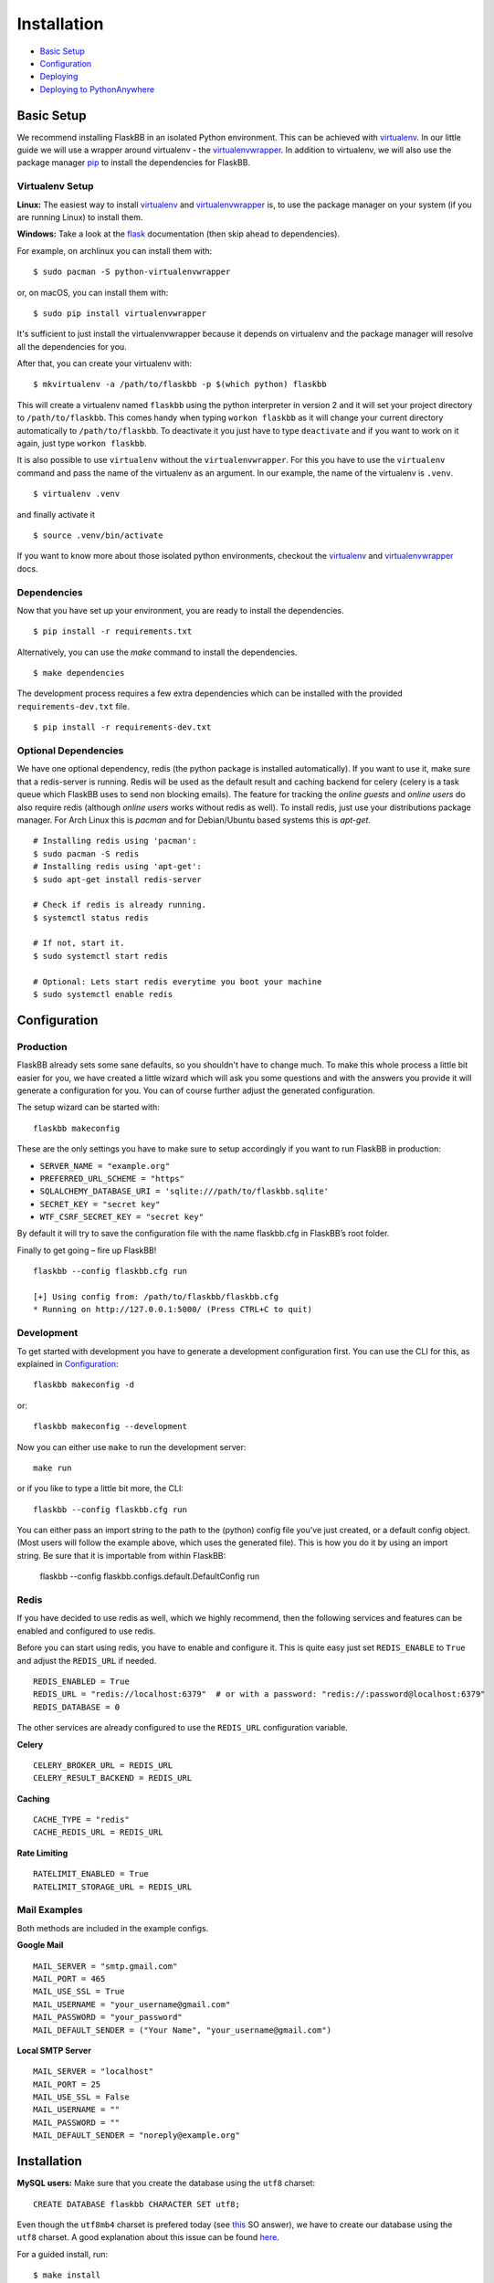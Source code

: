 Installation
============

-  `Basic Setup <#basic-setup>`_
-  `Configuration <#configuration>`_
-  `Deploying <#deploying>`_
-  `Deploying to PythonAnywhere <#deploying-to-pythonanywhere>`_



Basic Setup
-----------

We recommend installing FlaskBB in an isolated Python environment. This can be
achieved with `virtualenv`_. In our little guide we will use a wrapper around
virtualenv - the `virtualenvwrapper`_. In addition to virtualenv, we will also
use the package manager `pip`_ to install the dependencies for FlaskBB.


Virtualenv Setup
~~~~~~~~~~~~~~~~
**Linux:** The easiest way to install `virtualenv`_ and
`virtualenvwrapper`_ is, to use the package manager on your system (if you
are running Linux) to install them.

**Windows:** Take a look at the `flask`_ documentation (then skip ahead to dependencies).

For example, on archlinux you can install them with::

    $ sudo pacman -S python-virtualenvwrapper

or, on macOS, you can install them with::

    $ sudo pip install virtualenvwrapper

It's sufficient to just install the virtualenvwrapper because it depends on
virtualenv and the package manager will resolve all the dependencies for you.

After that, you can create your virtualenv with::

    $ mkvirtualenv -a /path/to/flaskbb -p $(which python) flaskbb

This will create a virtualenv named ``flaskbb`` using the python interpreter in
version 2 and it will set your project directory to ``/path/to/flaskbb``.
This comes handy when typing ``workon flaskbb`` as it will change your
current directory automatically to ``/path/to/flaskbb``.
To deactivate it you just have to type ``deactivate`` and if you want to work
on it again, just type ``workon flaskbb``.

It is also possible to use ``virtualenv`` without the ``virtualenvwrapper``.
For this you have to use the ``virtualenv`` command and pass the name
of the virtualenv as an argument. In our example, the name of
the virtualenv is ``.venv``.
::

    $ virtualenv .venv

and finally activate it
::

    $ source .venv/bin/activate

If you want to know more about those isolated python environments, checkout
the `virtualenv`_ and `virtualenvwrapper`_ docs.


Dependencies
~~~~~~~~~~~~

Now that you have set up your environment, you are ready to install the
dependencies.
::

    $ pip install -r requirements.txt

Alternatively, you can use the `make` command to install the dependencies.
::

    $ make dependencies


The development process requires a few extra dependencies which can be
installed with the provided ``requirements-dev.txt`` file.
::

    $ pip install -r requirements-dev.txt


Optional Dependencies
~~~~~~~~~~~~~~~~~~~~~

We have one optional dependency, redis (the python package is installed
automatically).
If you want to use it, make sure that a redis-server is running.
Redis will be used as the default result and caching backend for
celery (celery is a task queue which FlaskBB uses to send non blocking emails).
The feature for tracking the `online guests` and `online users` do also
require redis (although `online users` works without redis as well).
To install redis, just use your distributions package manager. For Arch Linux
this is `pacman` and for Debian/Ubuntu based systems this is `apt-get`.
::

    # Installing redis using 'pacman':
    $ sudo pacman -S redis
    # Installing redis using 'apt-get':
    $ sudo apt-get install redis-server

    # Check if redis is already running.
    $ systemctl status redis

    # If not, start it.
    $ sudo systemctl start redis

    # Optional: Lets start redis everytime you boot your machine
    $ sudo systemctl enable redis


Configuration
-------------

Production
~~~~~~~~~~

FlaskBB already sets some sane defaults, so you shouldn't have to change much.
To make this whole process a little bit easier for you, we have created
a little wizard which will ask you some questions and with the answers
you provide it will generate a configuration for you. You can of course
further adjust the generated configuration.

The setup wizard can be started with::

    flaskbb makeconfig


These are the only settings you have to make sure to setup accordingly if
you want to run FlaskBB in production:

- ``SERVER_NAME = "example.org"``
- ``PREFERRED_URL_SCHEME = "https"``
- ``SQLALCHEMY_DATABASE_URI = 'sqlite:///path/to/flaskbb.sqlite'``
- ``SECRET_KEY = "secret key"``
- ``WTF_CSRF_SECRET_KEY = "secret key"``

By default it will try to save the configuration file with the name flaskbb.cfg in FlaskBB’s root folder.

Finally to get going – fire up FlaskBB!
::

    flaskbb --config flaskbb.cfg run

    [+] Using config from: /path/to/flaskbb/flaskbb.cfg
    * Running on http://127.0.0.1:5000/ (Press CTRL+C to quit)

Development
~~~~~~~~~~~

To get started with development you have to generate a development
configuration first. You can use the CLI for this,
as explained in `Configuration <#configuration>`_::

    flaskbb makeconfig -d

or::

    flaskbb makeconfig --development

Now you can either use ``make`` to run the development server::

    make run

or if you like to type a little bit more, the CLI::

    flaskbb --config flaskbb.cfg run

You can either pass an import string to the path to the (python) config file you’ve just created, or a default config object. (Most users will follow the example above, which uses the generated file).
This is how you do it by using an import string. Be sure that it is importable from within FlaskBB:

    flaskbb --config flaskbb.configs.default.DefaultConfig run

Redis
~~~~~

If you have decided to use redis as well, which we highly recommend, then
the following services and features can be enabled and configured to use redis.

Before you can start using redis, you have to enable and configure it.
This is quite easy just set ``REDIS_ENABLE`` to ``True`` and adjust the
``REDIS_URL`` if needed.
::

    REDIS_ENABLED = True
    REDIS_URL = "redis://localhost:6379"  # or with a password: "redis://:password@localhost:6379"
    REDIS_DATABASE = 0

The other services are already configured to use the ``REDIS_URL`` configuration
variable.

**Celery**
::

    CELERY_BROKER_URL = REDIS_URL
    CELERY_RESULT_BACKEND = REDIS_URL

**Caching**
::

    CACHE_TYPE = "redis"
    CACHE_REDIS_URL = REDIS_URL

**Rate Limiting**
::

    RATELIMIT_ENABLED = True
    RATELIMIT_STORAGE_URL = REDIS_URL


Mail Examples
~~~~~~~~~~~~~

Both methods are included in the example configs.

**Google Mail**
::

    MAIL_SERVER = "smtp.gmail.com"
    MAIL_PORT = 465
    MAIL_USE_SSL = True
    MAIL_USERNAME = "your_username@gmail.com"
    MAIL_PASSWORD = "your_password"
    MAIL_DEFAULT_SENDER = ("Your Name", "your_username@gmail.com")

**Local SMTP Server**
::

    MAIL_SERVER = "localhost"
    MAIL_PORT = 25
    MAIL_USE_SSL = False
    MAIL_USERNAME = ""
    MAIL_PASSWORD = ""
    MAIL_DEFAULT_SENDER = "noreply@example.org"


Installation
------------

**MySQL users:** Make sure that you create the database using the
``utf8`` charset::

    CREATE DATABASE flaskbb CHARACTER SET utf8;

Even though the ``utf8mb4`` charset is prefered today
(see `this <https://dba.stackexchange.com/a/152383>`_ SO answer), we have to
create our database using the ``utf8`` charset. A good explanation about this
issue can be found `here <https://stackoverflow.com/a/31474509>`_.

For a guided install, run::

    $ make install

or::

    flaskbb install

During the installation process you are asked about your username,
your email address and the password for your administrator user. Using the
``make install`` command is recommended as it checks that the dependencies
are also installed.


Upgrading
---------

If the database models changed after a release, you have to run the ``upgrade``
command::

    flaskbb db upgrade


Deploying
---------

This chapter will describe how to set up Supervisor + uWSGI + nginx for
FlaskBB as well as document how to use the built-in WSGI server (gunicorn)
that can be used in a productive environment.


Supervisor
~~~~~~~~~~

`Supervisor is a client/server system that allows its users to monitor and
control a number of processes on UNIX-like operating systems.`

To install `supervisor` on Debian, you need to fire up this command:
::

    $ sudo apt-get install supervisor

There are two ways to configure supervisor. The first one is, you just put
the configuration to the end in the ``/etc/supervisor/supervisord.conf`` file.

The second way would be to create a new file in the ``/etc/supervisor/conf.d/``
directory. For example, such a file could be named ``uwsgi.conf``.

After you have choosen the you way you like, simply put the snippet below in the
configuration file.

::

    [program:uwsgi]
    command=/usr/bin/uwsgi --emperor /etc/uwsgi/apps-enabled
    user=apps
    stopsignal=QUIT
    autostart=true
    autorestart=true
    redirect_stderr=true


uWSGI
~~~~~

`uWSGI is a web application solution with batteries included.`

To get started with uWSGI, you need to install it first.
You'll also need the python plugin to serve python apps.
This can be done with::

    $ sudo apt-get install uwsgi uwsgi-plugin-python

For the configuration, you need to create a file in the
``/etc/uwsgi/apps-available`` directory. In this example, I will call the
file ``flaskbb.ini``. After that, you can start with configuring it.
My config looks like this for `flaskbb.org` (see below). As you might have noticed, I'm
using a own user for my apps whose home directory is located at `/var/apps/`.
In this directory there are living all my Flask apps.

::

    [uwsgi]
    base = /var/apps/flaskbb
    home = /var/apps/.virtualenvs/flaskbb/
    pythonpath = %(base)
    socket = 127.0.0.1:30002
    module = wsgi
    callable = flaskbb
    uid = apps
    gid = apps
    logto = /var/apps/flaskbb/logs/uwsgi.log
    plugins = python


===============  ==========================  ===============
**base**         /path/to/flaskbb            The folder where your flaskbb application lives
**home**         /path/to/virtualenv/folder  The virtualenv folder for your flaskbb application
**pythonpath**   /path/to/flaskbb            The same as base
**socket**       socket                      This can be either a ip or the path to a socket (don't forget to change that in your nginx config)
**module**       wsgi.py                     This is the file located in the root directory from flaskbb (where manage.py lives).
**callable**     flaskbb                     The callable is application you have created in the ``wsgi.py`` file
**uid**          your_user                   The user who should be used. **NEVER** use root!
**gid**          your_group                  The group who should be used.
**logto**        /path/to/log/file           The path to your uwsgi logfile
**plugins**      python                      We need the python plugin
===============  ==========================  ===============

Don't forget to create a symlink to ``/etc/uwsgi/apps-enabled``.

::

    ln -s /etc/uwsgi/apps-available/flaskbb /etc/uwsgi/apps-enabled/flaskbb


gunicorn
~~~~~~~~

`Gunicorn 'Green Unicorn' is a Python WSGI HTTP Server for UNIX.`

It's a pre-fork worker model ported from Ruby's Unicorn project.
The Gunicorn server is broadly compatible with various web frameworks,
simply implemented, light on server resources, and fairly speedy.

This is probably the easiest way to run a FlaskBB instance.
Just install gunicorn via pip inside your virtualenv::

    pip install gunicorn

and run FlaskBB using the  ``gunicorn`` command::

    gunicorn wsgi:flaskbb --log-file logs/gunicorn.log --pid gunicorn.pid -w 4


nginx
~~~~~

`nginx [engine x] is an HTTP and reverse proxy server,
as well as a mail proxy server, written by Igor Sysoev.`

The nginx config is pretty straightforward. Again, this is how I use it for
`FlaskBB`. Just copy the snippet below and paste it to, for example
``/etc/nginx/sites-available/flaskbb``.
The only thing left is, that you need to adjust the ``server_name`` to your
domain and the paths in ``access_log``, ``error_log``. Also, don't forget to
adjust the paths in the ``alias`` es, as well as the socket address in ``uwsgi_pass``.

::

    server {
        listen 80;
        server_name forums.flaskbb.org;

        access_log /var/log/nginx/access.forums.flaskbb.log;
        error_log /var/log/nginx/error.forums.flaskbb.log;

        location / {
            try_files $uri @flaskbb;
        }

        # Static files
        location /static {
           alias /var/apps/flaskbb/flaskbb/static/;
        }

        location ~ ^/_themes/([^/]+)/(.*)$ {
            alias /var/apps/flaskbb/flaskbb/themes/$1/static/$2;
        }

        # robots.txt
        location /robots.txt {
            alias /var/apps/flaskbb/flaskbb/static/robots.txt;
        }

        location @flaskbb {
            uwsgi_pass 127.0.0.1:30002;
            include uwsgi_params;
        }
    }

If you wish to use gunicorn instead of uwsgi just replace the ``location @flaskbb``
with this::

    location @flaskbb {
        proxy_set_header X-Forwarded-For $proxy_add_x_forwarded_for;
        proxy_set_header X-Forwarded-Proto $scheme;
        proxy_set_header Host $http_host;
        #proxy_set_header SCRIPT_NAME /forums;  # This line will make flaskbb available on /forums;
        proxy_redirect off;
        proxy_buffering off;

        proxy_pass http://127.0.0.1:8000;
    }

Don't forget to adjust the ``proxy_pass`` address to your socket address.


Like in the `uWSGI <#uwsgi>`_ chapter, don't forget to create a symlink to
``/etc/nginx/sites-enabled/``.


User Contributed Deployment Guides
----------------------------------

We do not maintain these deployment guides. They have been submitted by users
and we thought it is nice to include them in docs. If something is missing,
or doesn't work - please open a new pull request on GitHub.


Deploying to PythonAnywhere
~~~~~~~~~~~~~~~~~~~~~~~~~~~

`PythonAnywhere <https://www.pythonanywhere.com/>`_ is a
platform-as-a-service, which basically means they have a bunch of servers
pre-configured with Python, nginx and uWSGI.
You can run a low-traffic website with them for free,
so it's an easy way to get quickly FlaskBB running publicly.

Here's what to do:

* Sign up for a PythonAnywhere account at
  `https://www.pythonanywhere.com/ <https://www.pythonanywhere.com/>`_.
* On the "Consoles" tab, start a Bash console and install/configure
  FlaskBB like this

::

    git clone https://github.com/sh4nks/flaskbb.git
    cd flaskbb
    pip3.5 install --user -r requirements.txt
    pip3.5 install --user -e .
    flaskbb makeconfig
    flaskbb install

* Click the PythonAnywhere logo to go back to the dashboard,
  then go to the "Web" tab, and click the "Add a new web app" button.
* Just click "Next" on the first page.
* On the next page, click "Flask"
* On the next page, click "Python 3.5"
* On the next page, just accept the default and click next
* Wait while the website is created.
* Click on the "Source code" link, and in the input that appears,
  replace the `mysite` at the end with `flaskbb`
* Click on the "WSGI configuration file" filename,
  and wait for an editor to load.
* Change the line that sets `project_home` to replace `mysite` with `flaskbb`
  again.
* Change the line that says

::

    from flask_app import app as application

to say

::

    from flaskbb import create_app
    application = create_app("/path/to/your/configuration/file")

* Click the green "Save" button near the top right.
* Go back to the "Web" tab.
* Click the green "Reload..." button.
* Click the link to visit the site -- you'll have a new FlaskBB install!


.. _virtualenv: https://virtualenv.pypa.io/en/latest/installation.html
.. _virtualenvwrapper: http://virtualenvwrapper.readthedocs.org/en/latest/install.html#basic-installation
.. _pip: http://www.pip-installer.org/en/latest/installing.html
.. _flask: http://flask.pocoo.org/docs/0.12/installation/
